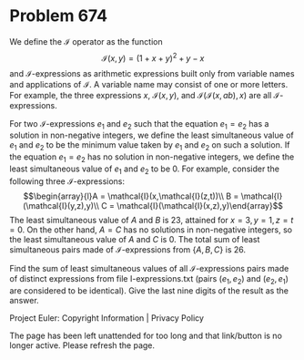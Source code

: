 *   Problem 674

   We define the $\mathcal{I}$ operator as the function \[\mathcal{I}(x,y) =
   (1+x+y)^2+y-x\] and $\mathcal{I}$-expressions as arithmetic expressions
   built only from variable names and applications of $\mathcal{I}$. A
   variable name may consist of one or more letters. For example, the three
   expressions $x$, $\mathcal{I}(x,y)$, and
   $\mathcal{I}(\mathcal{I}(x,ab),x)$ are all $\mathcal{I}$-expressions.

   For two $\mathcal{I}$-expressions $e_1$ and $e_2$ such that the equation
   $e_1=e_2$ has a solution in non-negative integers, we define the least
   simultaneous value of $e_1$ and $e_2$ to be the minimum value taken by
   $e_1$ and $e_2$ on such a solution. If the equation $e_1=e_2$ has no
   solution in non-negative integers, we define the least simultaneous value
   of $e_1$ and $e_2$ to be $0$. For example, consider the following three
   $\mathcal{I}$-expressions: \[\begin{array}{l}A =
   \mathcal{I}(x,\mathcal{I}(z,t))\\ B = \mathcal{I}(\mathcal{I}(y,z),y)\\ C
   = \mathcal{I}(\mathcal{I}(x,z),y)\end{array}\] The least simultaneous
   value of $A$ and $B$ is $23$, attained for $x=3,y=1,z=t=0$. On the other
   hand, $A=C$ has no solutions in non-negative integers, so the least
   simultaneous value of $A$ and $C$ is $0$. The total sum of least
   simultaneous pairs made of $\mathcal{I}$-expressions from $\{A,B,C\}$ is
   $26$.

   Find the sum of least simultaneous values of all $\mathcal{I}$-expressions
   pairs made of distinct expressions from file I-expressions.txt (pairs
   $(e_1,e_2)$ and $(e_2,e_1)$ are considered to be identical). Give the last
   nine digits of the result as the answer.

   Project Euler: Copyright Information | Privacy Policy

   The page has been left unattended for too long and that link/button is no
   longer active. Please refresh the page.
